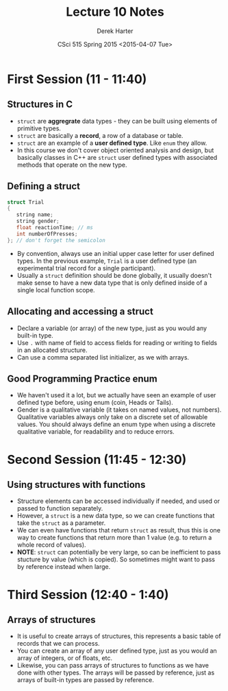 #+TITLE:     Lecture 10 Notes
#+AUTHOR:    Derek Harter
#+EMAIL:     derek@harter.pro
#+DATE:      CSci 515 Spring 2015 <2015-04-07 Tue>
#+DESCRIPTION: Lecture 10 Notes.
#+OPTIONS:   H:4 num:t toc:nil
#+OPTIONS:   TeX:t LaTeX:t skip:nil d:nil todo:nil pri:nil tags:not-in-toc

* First Session (11 - 11:40)
** Structures in C
- ~struct~ are *aggregrate* data types - they can be built using
  elements of primitive types.
- ~struct~ are basically a *record*, a row of a database or table.
- ~struct~ are an example of a *user defined type*.  Like ~enum~ they
  allow.
- In this course we don't cover object oriented analysis and design,
  but basically classes in C++ are ~struct~ user defined types with
  associated methods that operate on the new type.

** Defining a struct

#+begin_src C
struct Trial
{
   string name;
   string gender;
   float reactionTime; // ms
   int numberOfPresses;
}; // don't forget the semicolon
#+end_src

- By convention, always use an initial upper case letter for user
  defined types.  In the previous example, ~Trial~ is a user defined
  type (an experimental trial record for a single participant).
- Usually a ~struct~ definition should be done globally, it usually
  doesn't make sense to have a new data type that is only defined
  inside of a single local function scope.

** Allocating and accessing a struct
- Declare a variable (or array) of the new type, just as you would any
  built-in type.
- Use ~.~ with name of field to access fields for reading or writing to fields in
  an allocated structure.
- Can use a comma separated list initializer, as we with arrays.

** Good Programming Practice enum
- We haven't used it a lot, but we actually have seen an example of
  user defined type before, using enum (coin, Heads or Tails).
- Gender is a qualitative variable (it takes on named values, not
  numbers).  Qualitative variables always only take on a discrete set
  of allowable values.  You should always define an enum type when
  using a discrete qualitative variable, for readability and to reduce
  errors.


* Second Session (11:45 - 12:30)
** Using structures with functions
- Structure elements can be accessed individually if needed, and used or passed
  to function separately.
- However, a ~struct~ is a new data type, so we can create functions that take
  the ~struct~ as a parameter.
- We can even have functions that return ~struct~ as result, thus this is one
  way to create functions that return more than 1 value (e.g. to return a
  whole record of values).
- *NOTE*: ~struct~ can potentially be very large, so can be inefficient to
  pass stucture by value (which is copied).  So sometimes might want to
  pass by reference instead when large.

* Third Session (12:40 - 1:40)

** Arrays of structures
- It is useful to create arrays of structures, this represents a basic
  table of records that we can process.
- You can create an array of any user defined type, just as you would an
  array of integers, or of floats, etc.
- Likewise, you can pass arrays of structures to functions as we have done
  with other types.  The arrays will be passed by reference, just as
  arrays of built-in types are passed by reference.
